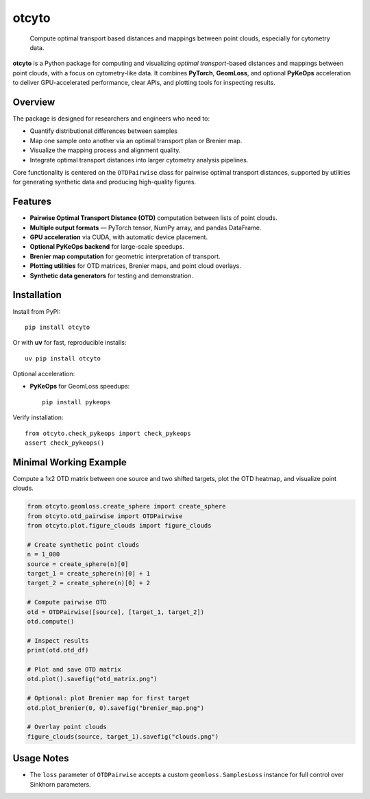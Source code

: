 ======
otcyto
======


    Compute optimal transport based distances and mappings between point clouds, especially for cytometry data.


**otcyto** is a Python package for computing and visualizing
*optimal transport*-based distances and mappings between
point clouds, with a focus on cytometry-like data.
It combines **PyTorch**, **GeomLoss**, and optional **PyKeOps** acceleration
to deliver GPU-accelerated performance, clear APIs, and plotting tools
for inspecting results.

Overview
--------
The package is designed for researchers and engineers who need to:

* Quantify distributional differences between samples
* Map one sample onto another via an optimal transport plan or Brenier map.
* Visualize the mapping process and alignment quality.
* Integrate optimal transport distances into larger cytometry analysis pipelines.

Core functionality is centered on the ``OTDPairwise`` class for
pairwise optimal transport distances, supported by utilities for
generating synthetic data and producing high-quality figures.


Features
--------
* **Pairwise Optimal Transport Distance (OTD)** computation between lists of point clouds.
* **Multiple output formats** — PyTorch tensor, NumPy array, and pandas DataFrame.
* **GPU acceleration** via CUDA, with automatic device placement.
* **Optional PyKeOps backend** for large-scale speedups.
* **Brenier map computation** for geometric interpretation of transport.
* **Plotting utilities** for OTD matrices, Brenier maps, and point cloud overlays.
* **Synthetic data generators** for testing and demonstration.

Installation
------------
Install from PyPI::

    pip install otcyto

Or with **uv** for fast, reproducible installs::

    uv pip install otcyto

Optional acceleration:

* **PyKeOps** for GeomLoss speedups::

    pip install pykeops

Verify installation::

    from otcyto.check_pykeops import check_pykeops
    assert check_pykeops()

Minimal Working Example
-----------------------
Compute a 1x2 OTD matrix between one source and two shifted targets,
plot the OTD heatmap, and visualize point clouds.

.. code-block:: python

    from otcyto.geomloss.create_sphere import create_sphere
    from otcyto.otd_pairwise import OTDPairwise
    from otcyto.plot.figure_clouds import figure_clouds

    # Create synthetic point clouds
    n = 1_000
    source = create_sphere(n)[0]
    target_1 = create_sphere(n)[0] + 1
    target_2 = create_sphere(n)[0] + 2

    # Compute pairwise OTD
    otd = OTDPairwise([source], [target_1, target_2])
    otd.compute()

    # Inspect results
    print(otd.otd_df)

    # Plot and save OTD matrix
    otd.plot().savefig("otd_matrix.png")

    # Optional: plot Brenier map for first target
    otd.plot_brenier(0, 0).savefig("brenier_map.png")

    # Overlay point clouds
    figure_clouds(source, target_1).savefig("clouds.png")


.. image:: examples/otd_matrix.png
   :alt: Optimal Transport Distance matrix
   :width: 32%
.. image:: examples/brenier_map.png
   :alt: Brenier map visualization
   :width: 32%
.. image:: examples/clouds.png
   :alt: Point cloud overlay
   :width: 32%


Usage Notes
-----------
* The ``loss`` parameter of ``OTDPairwise`` accepts a custom
  ``geomloss.SamplesLoss`` instance for full control over Sinkhorn
  parameters.
